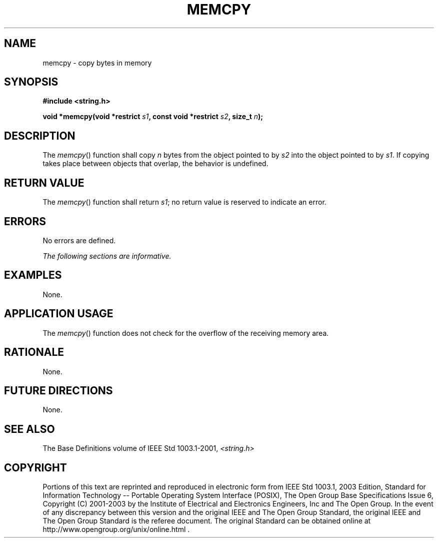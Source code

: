 .\" Copyright (c) 2001-2003 The Open Group, All Rights Reserved 
.TH "MEMCPY" 3 2003 "IEEE/The Open Group" "POSIX Programmer's Manual"
.\" memcpy 
.SH NAME
memcpy \- copy bytes in memory
.SH SYNOPSIS
.LP
\fB#include <string.h>
.br
.sp
void *memcpy(void *restrict\fP \fIs1\fP\fB, const void *restrict\fP
\fIs2\fP\fB, size_t\fP \fIn\fP\fB);
.br
\fP
.SH DESCRIPTION
.LP
The \fImemcpy\fP() function shall copy \fIn\fP bytes from the object
pointed to by \fIs2\fP into the object pointed to by
\fIs1\fP. If copying takes place between objects that overlap, the
behavior is undefined.
.SH RETURN VALUE
.LP
The \fImemcpy\fP() function shall return \fIs1\fP; no return value
is reserved to indicate an error.
.SH ERRORS
.LP
No errors are defined.
.LP
\fIThe following sections are informative.\fP
.SH EXAMPLES
.LP
None.
.SH APPLICATION USAGE
.LP
The \fImemcpy\fP() function does not check for the overflow of the
receiving memory area.
.SH RATIONALE
.LP
None.
.SH FUTURE DIRECTIONS
.LP
None.
.SH SEE ALSO
.LP
The Base Definitions volume of IEEE\ Std\ 1003.1-2001, \fI<string.h>\fP
.SH COPYRIGHT
Portions of this text are reprinted and reproduced in electronic form
from IEEE Std 1003.1, 2003 Edition, Standard for Information Technology
-- Portable Operating System Interface (POSIX), The Open Group Base
Specifications Issue 6, Copyright (C) 2001-2003 by the Institute of
Electrical and Electronics Engineers, Inc and The Open Group. In the
event of any discrepancy between this version and the original IEEE and
The Open Group Standard, the original IEEE and The Open Group Standard
is the referee document. The original Standard can be obtained online at
http://www.opengroup.org/unix/online.html .
